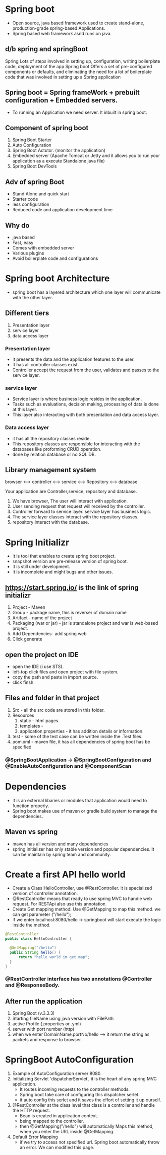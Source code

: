 * Spring boot
   - Open source, java based framework used to create stand-alone, production-grade spring-based Applications.
   - Spring based web framework asnd runs on java.
** d/b spring and springBoot
Spring                                                                                                                                                                                                                                                     
     Lots of steps involved in setting up, configuration, writing boilerplate code, deployment of the app
Spring boot
     Offers a set of pre-configured components or defaults, and eliminating the need for a lot of boilerplate code that was involved in setting up a Spring application 

** Spring boot = Spring frameWork + prebuilt configuration + Embedded servers.     
  - To running an Application we need server. It inbuilt in spring boot.
** Component of spring boot
   1) Spring Boot Starter
   2) Auto Configuration
   3) Spring Boot Actutor. (monitor the application)
   4) Embedded server (Apache Tomcat or Jetty and it allows you to run your application as a execute Standalone java file)
   5) Spring Boot DevTools

** Adv of spring Boot
  + Stand Alone and quick start
  + Starter code
  + less configuration
  + Reduced code and application development time

** Why do 
    - java based
    - Fast, easy
    - Comes with embedded server
    - Various plugins
    - Avoid boilerplate code and configurations

* Spring boot Architecture
   + spring boot has a layered architecture which one layer will communicate with the other layer.

** Different tiers
  1) Presentation layer
  2) service layer
  3) data access layer

*** Presentation layer
  + It presents the data and the application features to the user.
  + It has all controller classes exist.
  + Controller accept the request from the user, validates and passes to the service layer.

*** service layer
  + Service layer is where business logic resides in the application.
  + Tasks such as evaluations, decision making, processing of data is done at this layer.
  + This layer also interacting with both presentation and data access layer.  
   
*** Data access layer
  - it has all the repository classes reside.
  - This repository classes are responsible for interacting with the databases like proforming CRUD operation.
  - done by relation database or no SQL DB.

** Library management system

browser <--> controller <--> service <--> Repository <--> database

Your application are Controller,service, repository and database.

  1) We have browser, The user will interact with application.
  2) User sending request that request will received by the controller.
  3) Controller forward to service layer. service layer has business logic.
  4) The service layer classes interact with the repository classes.
  5) repository interact with the database.

* Spring Initializr
  + It is tool that enables to create spring boot project.
  + snapshot version are pre-release version of spring boot.
  + It is still under development.
  + It is incomplete and might bugs and other issues.

** https://start.spring.io/ is the link of spring initializr
 1) Project - Maven
 2) Group - package name, this is reverser of domain name
 3) Artifact - name of the project
 4) Packaging (war or jar) - jar is standalone project and war is web-based project.
 5) Add Dependencies- add spring web
 4) Click generate
       
**  open the project on IDE
  - open the IDE (i use STS).
  - left-top click files and open project with file system.
  - copy the path and paste in import source.
  - click finsh.

** Files and folder in that project
  1) Src - all the src code are stored in this folder.
  2) Resources
     1. static  -  html pages
     2. templates  - 
     3. application.properties - it has addition details or information.
  3) test - some of the test case can be written inside the .Test files.
  4) pom.xml - maven file, it has all dependencies of spring boot has be specified 
     
*** @SpringBootApplication -> @SpringBootConfiguration and @EnableAutoConfiguration and @ComponentScan

* Dependencies
  - It is an external libaries or modules that application would need to function properly.
  - Spring boot makes use of maven or gradle build system to manage the dependencies.
** Maven vs spring
  - maven has all version and many dependencies
  - spring initializer has only stable version and popular dependencies. It can be maintain by spring team and community.
    
* Create a first API hello world
  - Create a Class HelloController, use @RestController. It is specialized version of controller annotation. 
  - @RestController means that ready to use spring MVC to handle web request. For RESTApi also use this annotation.
  - Create Get mapping method. Use @GetMapping to map this method. we can get parameter ("/hello");
  - If we enter localhost:8080/hello -> springboot will start execute the logic inside the method.
#+Begin_src java
    @RestController
    public class HelloController {
	
	  @GetMapping("/hello")
	  public String hello() {
		  return "hello world in get map";
	  }
    }
#+End_src

*** @RestController interface has two annotations @Controller and @ResponseBody.

** After run the application
   1) Spring Boot (v.3.3.3)
   2) Starting fileName using java version with FilePath
   3) active Profile (.properties or .yml)
   4) server with port number (http)
   5) when we enter DomainName:portNo/hello --> it return the string as packets and response to browser.

* SpringBoot AutoConfiguration
  1) Example of AutoConfiguration server 8080.
  2) Initializing Servlet 'dispatcherServlet', it is the heart of any spring MVC application.
     - It routes incoming requests to the controller methods.
     - Spring boot take care of configuring this dispatcher serlet.
     - it auto config this serlet and it saves the effort of setting it up ourself.
  3) @RestController at the class level that class is a controller and handle the HTTP request.
     + Bean is created in application context.
     + being mapped to the controller.
     + then @GetMapping("/hello") will automatically Maps this method, when you enter the URL inside @GetMapping.

  4) Default Error Mapping
     - if we try to access not specified url. Spring boot automatically throw an error. We can modified this page.      
